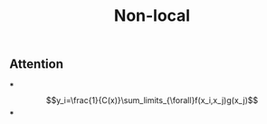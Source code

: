 #+TITLE: Non-local

** Attention
***
$$y_i=\frac{1}{C(x)}\sum_limits_{\forall}f(x_i,x_j)g(x_j)$$
***
